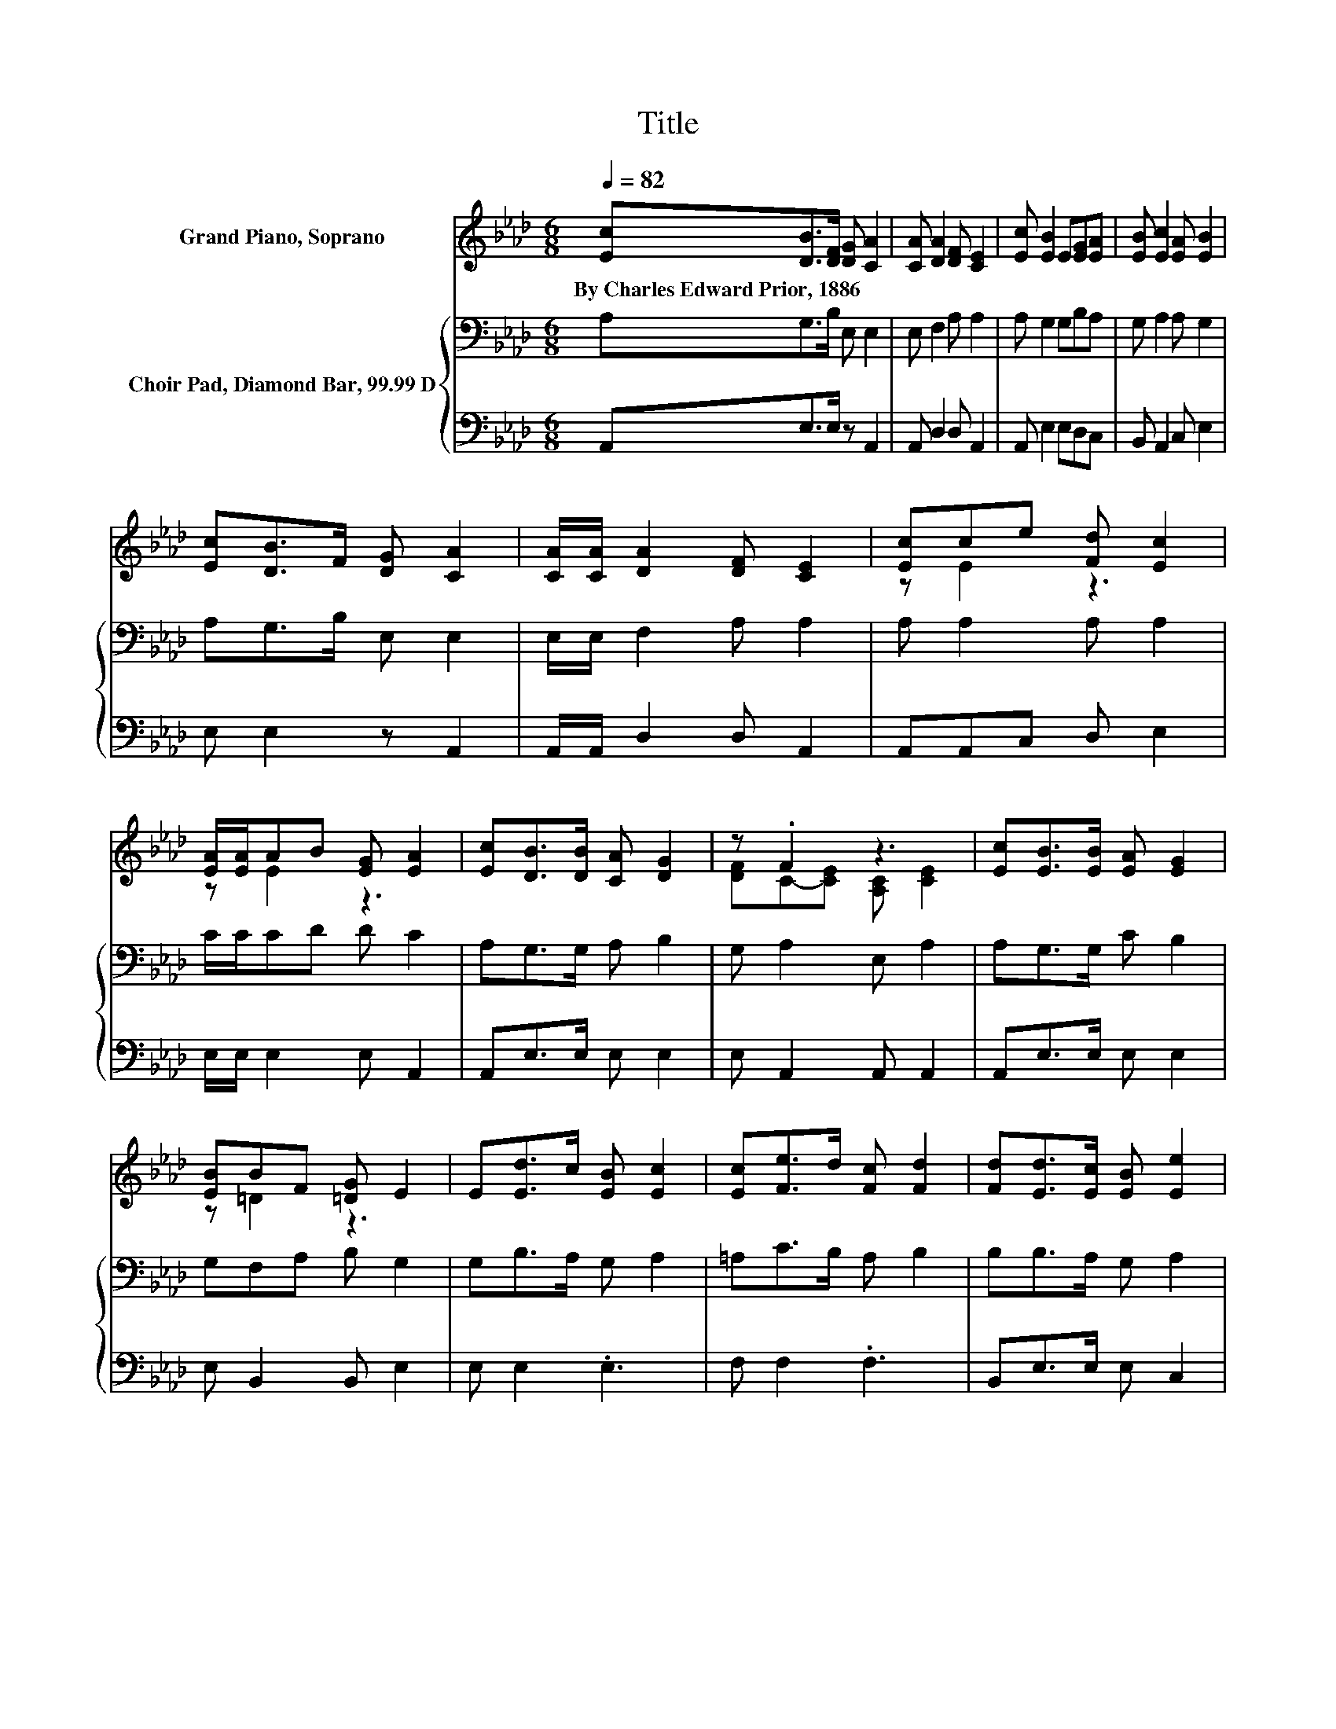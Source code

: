 X:1
T:Title
%%score ( 1 2 ) { 3 | 4 }
L:1/8
Q:1/4=82
M:6/8
K:Ab
V:1 treble nm="Grand Piano, Soprano"
V:2 treble 
V:3 bass nm="Choir Pad, Diamond Bar, 99.99 D"
V:4 bass 
V:1
 [Ec][DB]>[DF] [DG] [CA]2 | [CA] [DA]2 [DF] [CE]2 | [Ec] [EB]2 E[EG][EA] | [EB] [Ec]2 [EA] [EB]2 | %4
w: By~Charles~Edward~Prior,~1886 * * * *||||
 [Ec][DB]>F [DG] [CA]2 | [CA]/[CA]/ [DA]2 [DF] [CE]2 | [Ec]ce [Fd] [Ec]2 | %7
w: |||
 [EA]/[EA]/AB [EG] [EA]2 | [Ec][DB]>[DB] [CA] [DG]2 | z .F2 z3 | [Ec][EB]>[EB] [EA] [EG]2 | %11
w: ||||
 [EB]BF [=DG] E2 | E[Ed]>c [EB] [Ec]2 | [Ec][Fe]>d [Fc] [Fd]2 | [Fd][Ed]>[Ec] [EB] [Ee]2 | %15
w: ||||
 [CA][CA][Ec] [DB] [CA]2- | [CA]6 |] %17
w: ||
V:2
 x6 | x6 | x6 | x6 | x6 | x6 | z E2 z3 | z E2 z3 | x6 | [DF]C-[CE] [A,C] [CE]2 | x6 | z =D2 z3 | %12
 x6 | x6 | x6 | x6 | x6 |] %17
V:3
 A,G,>B, E, E,2 | E, F,2 A, A,2 | A, G,2 G,B,A, | G, A,2 A, G,2 | A,G,>B, E, E,2 | %5
 E,/E,/ F,2 A, A,2 | A, A,2 A, A,2 | C/C/CD D C2 | A,G,>G, A, B,2 | G, A,2 E, A,2 | A,G,>G, C B,2 | %11
 G,F,A, B, G,2 | G,B,>A, G, A,2 | =A,C>B, A, B,2 | B,B,>A, G, A,2 | A, A,2 G, A,2- | A,6 |] %17
V:4
 A,,E,>E, z A,,2 | A,, D,2 D, A,,2 | A,, E,2 E,D,C, | B,, A,,2 C, E,2 | E, E,2 z A,,2 | %5
 A,,/A,,/ D,2 D, A,,2 | A,,A,,C, D, E,2 | E,/E,/ E,2 E, A,,2 | A,,E,>E, E, E,2 | E, A,,2 A,, A,,2 | %10
 A,,E,>E, E, E,2 | E, B,,2 B,, E,2 | E, E,2 .E,3 | F, F,2 .F,3 | B,,E,>E, E, C,2 | %15
 F, E,2 E, A,,2- | A,,6 |] %17


